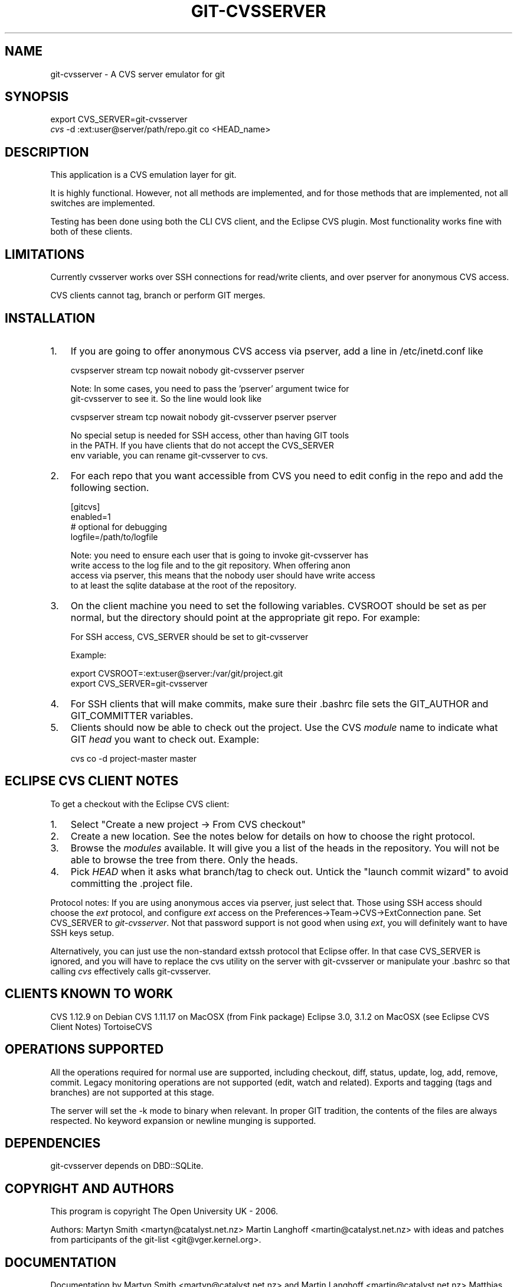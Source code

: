 .\"Generated by db2man.xsl. Don't modify this, modify the source.
.de Sh \" Subsection
.br
.if t .Sp
.ne 5
.PP
\fB\\$1\fR
.PP
..
.de Sp \" Vertical space (when we can't use .PP)
.if t .sp .5v
.if n .sp
..
.de Ip \" List item
.br
.ie \\n(.$>=3 .ne \\$3
.el .ne 3
.IP "\\$1" \\$2
..
.TH "GIT-CVSSERVER" 1 "" "" ""
.SH NAME
git-cvsserver \- A CVS server emulator for git
.SH "SYNOPSIS"

.nf
export CVS_SERVER=git\-cvsserver
\fIcvs\fR \-d :ext:user@server/path/repo\&.git co <HEAD_name>
.fi

.SH "DESCRIPTION"


This application is a CVS emulation layer for git\&.


It is highly functional\&. However, not all methods are implemented, and for those methods that are implemented, not all switches are implemented\&.


Testing has been done using both the CLI CVS client, and the Eclipse CVS plugin\&. Most functionality works fine with both of these clients\&.

.SH "LIMITATIONS"


Currently cvsserver works over SSH connections for read/write clients, and over pserver for anonymous CVS access\&.


CVS clients cannot tag, branch or perform GIT merges\&.

.SH "INSTALLATION"

.TP 3
1.
If you are going to offer anonymous CVS access via pserver, add a line in /etc/inetd\&.conf like

.nf
cvspserver stream tcp nowait nobody git\-cvsserver pserver
.fi

.nf
Note: In some cases, you need to pass the 'pserver' argument twice for
git\-cvsserver to see it\&. So the line would look like
.fi

.nf
cvspserver stream tcp nowait nobody git\-cvsserver pserver pserver
.fi

.nf
No special setup is needed for SSH access, other than having GIT tools
in the PATH\&. If you have clients that do not accept the CVS_SERVER
env variable, you can rename git\-cvsserver to cvs\&.
.fi
.TP
2.
For each repo that you want accessible from CVS you need to edit config in the repo and add the following section\&.

.nf
[gitcvs]
     enabled=1
     # optional for debugging
     logfile=/path/to/logfile
.fi

.nf
Note: you need to ensure each user that is going to invoke git\-cvsserver has
write access to the log file and to the git repository\&. When offering anon
access via pserver, this means that the nobody user should have write access
to at least the sqlite database at the root of the repository\&.
.fi
.TP
3.
On the client machine you need to set the following variables\&. CVSROOT should be set as per normal, but the directory should point at the appropriate git repo\&. For example:

.nf
For SSH access, CVS_SERVER should be set to git\-cvsserver
.fi

.nf
Example:
.fi

.nf
export CVSROOT=:ext:user@server:/var/git/project\&.git
export CVS_SERVER=git\-cvsserver
.fi
.TP
4.
For SSH clients that will make commits, make sure their \&.bashrc file sets the GIT_AUTHOR and GIT_COMMITTER variables\&.
.TP
5.
Clients should now be able to check out the project\&. Use the CVS \fImodule\fR name to indicate what GIT \fIhead\fR you want to check out\&. Example:

.nf
cvs co \-d project\-master master
.fi
.LP

.SH "ECLIPSE CVS CLIENT NOTES"


To get a checkout with the Eclipse CVS client:

.TP 3
1.
Select "Create a new project \-> From CVS checkout"
.TP
2.
Create a new location\&. See the notes below for details on how to choose the right protocol\&.
.TP
3.
Browse the \fImodules\fR available\&. It will give you a list of the heads in the repository\&. You will not be able to browse the tree from there\&. Only the heads\&.
.TP
4.
Pick \fIHEAD\fR when it asks what branch/tag to check out\&. Untick the "launch commit wizard" to avoid committing the \&.project file\&.
.LP


Protocol notes: If you are using anonymous acces via pserver, just select that\&. Those using SSH access should choose the \fIext\fR protocol, and configure \fIext\fR access on the Preferences\->Team\->CVS\->ExtConnection pane\&. Set CVS_SERVER to \fIgit\-cvsserver\fR\&. Not that password support is not good when using \fIext\fR, you will definitely want to have SSH keys setup\&.


Alternatively, you can just use the non\-standard extssh protocol that Eclipse offer\&. In that case CVS_SERVER is ignored, and you will have to replace the cvs utility on the server with git\-cvsserver or manipulate your \&.bashrc so that calling \fIcvs\fR effectively calls git\-cvsserver\&.

.SH "CLIENTS KNOWN TO WORK"


CVS 1\&.12\&.9 on Debian CVS 1\&.11\&.17 on MacOSX (from Fink package) Eclipse 3\&.0, 3\&.1\&.2 on MacOSX (see Eclipse CVS Client Notes) TortoiseCVS

.SH "OPERATIONS SUPPORTED"


All the operations required for normal use are supported, including checkout, diff, status, update, log, add, remove, commit\&. Legacy monitoring operations are not supported (edit, watch and related)\&. Exports and tagging (tags and branches) are not supported at this stage\&.


The server will set the \-k mode to binary when relevant\&. In proper GIT tradition, the contents of the files are always respected\&. No keyword expansion or newline munging is supported\&.

.SH "DEPENDENCIES"


git\-cvsserver depends on DBD::SQLite\&.

.SH "COPYRIGHT AND AUTHORS"


This program is copyright The Open University UK \- 2006\&.


Authors: Martyn Smith <martyn@catalyst\&.net\&.nz> Martin Langhoff <martin@catalyst\&.net\&.nz> with ideas and patches from participants of the git\-list <git@vger\&.kernel\&.org>\&.

.SH "DOCUMENTATION"


Documentation by Martyn Smith <martyn@catalyst\&.net\&.nz> and Martin Langhoff <martin@catalyst\&.net\&.nz> Matthias Urlichs <smurf@smurf\&.noris\&.de>\&.

.SH "GIT"


Part of the \fBgit\fR(7) suite

